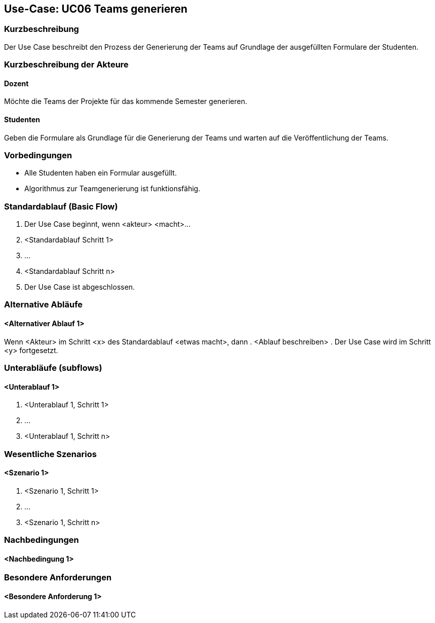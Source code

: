 //Nutzen Sie dieses Template als Grundlage für die Spezifikation *einzelner* Use-Cases. Diese lassen sich dann per Include in das Use-Case Model Dokument einbinden (siehe Beispiel dort).

== Use-Case: UC06 Teams generieren

=== Kurzbeschreibung
Der Use Case beschreibt den Prozess der Generierung der Teams auf Grundlage der ausgefüllten Formulare der Studenten.

=== Kurzbeschreibung der Akteure

==== Dozent
Möchte die Teams der Projekte für das kommende Semester generieren.

==== Studenten
Geben die Formulare als Grundlage für die Generierung der Teams und warten auf die Veröffentlichung der Teams.

=== Vorbedingungen
//Vorbedingungen müssen erfüllt, damit der Use Case beginnen kann, z.B. Benutzer ist angemeldet, Warenkorb ist nicht leer...

* Alle Studenten haben ein Formular ausgefüllt.
* Algorithmus zur Teamgenerierung ist funktionsfähig.

=== Standardablauf (Basic Flow)
//Der Standardablauf definiert die Schritte für den Erfolgsfall ("Happy Path")

. Der Use Case beginnt, wenn <akteur> <macht>…
. <Standardablauf Schritt 1>
. …
. <Standardablauf Schritt n>
. Der Use Case ist abgeschlossen.

=== Alternative Abläufe
//Nutzen Sie alternative Abläufe für Fehlerfälle, Ausnahmen und Erweiterungen zum Standardablauf

==== <Alternativer Ablauf 1>
Wenn <Akteur> im Schritt <x> des Standardablauf <etwas macht>, dann
. <Ablauf beschreiben>
. Der Use Case wird im Schritt <y> fortgesetzt.

=== Unterabläufe (subflows)
//Nutzen Sie Unterabläufe, um wiederkehrende Schritte auszulagern

==== <Unterablauf 1>
. <Unterablauf 1, Schritt 1>
. …
. <Unterablauf 1, Schritt n>

=== Wesentliche Szenarios
//Szenarios sind konkrete Instanzen eines Use Case, d.h. mit einem konkreten Akteur und einem konkreten Durchlauf der o.g. Flows. Szenarios können als Vorstufe für die Entwicklung von Flows und/oder zu deren Validierung verwendet werden.

==== <Szenario 1>
. <Szenario 1, Schritt 1>
. …
. <Szenario 1, Schritt n>

=== Nachbedingungen
//Nachbedingungen beschreiben das Ergebnis des Use Case, z.B. einen bestimmten Systemzustand.

==== <Nachbedingung 1>

=== Besondere Anforderungen
//Besondere Anforderungen können sich auf nicht-funktionale Anforderungen wie z.B. einzuhaltende Standards, Qualitätsanforderungen oder Anforderungen an die Benutzeroberfläche beziehen.

==== <Besondere Anforderung 1>

